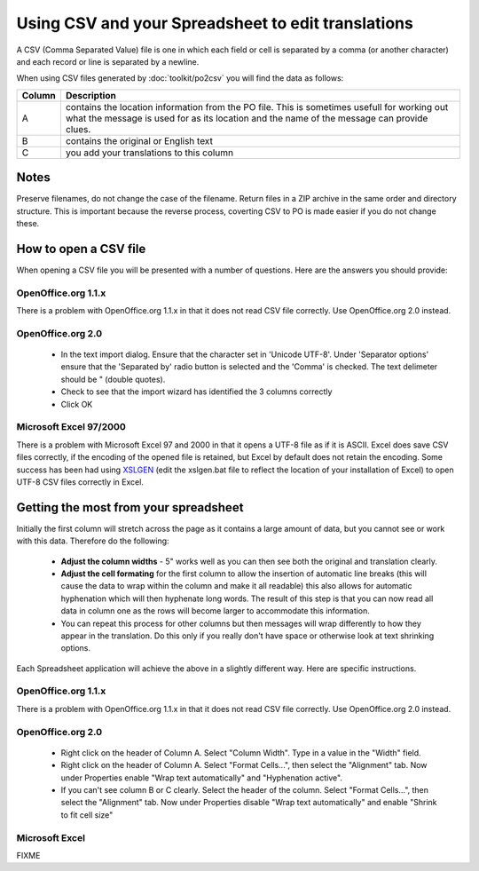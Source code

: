 
.. _../pages/guide/tools/spreadsheet#using_csv_and_your_spreadsheet_to_edit_translations:

Using CSV and your Spreadsheet to edit translations
***************************************************

A CSV (Comma Separated Value) file is one in which each field or cell is separated by a comma (or
another character) and each record or line is separated by a newline.

When using CSV files generated by :doc:`toolkit/po2csv` you will find the data as follows:

=========  =============================================================================================================================================================================================
 Column     Description                                                                                                                                                                                   
=========  =============================================================================================================================================================================================
  A         contains the location information from the PO file.  This is sometimes usefull for working out what the message is used for as its location and the name of the message can provide clues.    
  B         contains the original or English text                                                                                                                                                         
  C         you add your translations to this column                                                                                                                                                      
=========  =============================================================================================================================================================================================

.. _../pages/guide/tools/spreadsheet#notes:

Notes
=====

Preserve filenames, do not change the case of the filename.
Return files in a ZIP archive in the same order and directory structure.  This is important
because the reverse process, coverting CSV to PO is made easier if you do not change these.

.. _../pages/guide/tools/spreadsheet#how_to_open_a_csv_file:

How to open a CSV file
======================

When opening a CSV file you will be presented with a number of questions.  Here are the answers you should provide:

.. _../pages/guide/tools/spreadsheet#openoffice.org_1.1.x:

OpenOffice.org 1.1.x
--------------------

There is a problem with OpenOffice.org 1.1.x in that it does not read CSV file correctly. Use OpenOffice.org 2.0 instead. 

.. _../pages/guide/tools/spreadsheet#openoffice.org_2.0:

OpenOffice.org 2.0
------------------

  - In the text import dialog.  Ensure that the character set in 'Unicode UTF-8'.  Under 'Separator options' ensure that the 'Separated by' radio button is selected and the 'Comma' is checked.  The text delimeter should be " (double quotes).
  - Check to see that the import wizard has identified the 3 columns correctly
  - Click OK

.. _../pages/guide/tools/spreadsheet#microsoft_excel_97/2000:

Microsoft Excel 97/2000
-----------------------

There is a problem with Microsoft Excel 97 and 2000 in that it opens a UTF-8 file as if it is ASCII.  Excel does save CSV files correctly, if the encoding of the opened file is retained, but Excel by default does not retain the encoding.  Some success has been had using `XSLGEN <http://www.ensoft.de/xlsgen/xlsgen.htm>`_ (edit the xslgen.bat file to reflect the location of your installation of Excel) to open UTF-8 CSV files correctly in Excel. 

.. _../pages/guide/tools/spreadsheet#getting_the_most_from_your_spreadsheet:

Getting the most from your spreadsheet
======================================

Initially the first column will stretch across the page as it contains a large
amount of data, but you cannot see or work with this data.  Therefore do the
following:

  - **Adjust the column widths** - 5" works well as you can then see both the original and translation clearly.
  - **Adjust the cell formating** for the first column to allow the insertion of automatic line breaks (this will cause the data to wrap within the column and make it all readable) this also allows for automatic hyphenation which will then hyphenate long words.  The result of this step is that you can now read all data in column one as the rows will become larger to accommodate this information.
  - You can repeat this process for other columns but then messages will wrap differently to how they appear in the translation.  Do this only if you really don't have space or otherwise look at text shrinking options.

Each Spreadsheet application will achieve the above in a slightly different
way.  Here are specific instructions.

.. _../pages/guide/tools/spreadsheet#openoffice.org_1.1.x:

OpenOffice.org 1.1.x
--------------------

There is a problem with OpenOffice.org 1.1.x in that it does not read CSV file correctly.  Use OpenOffice.org 2.0 instead.

.. _../pages/guide/tools/spreadsheet#openoffice.org_2.0:

OpenOffice.org 2.0
------------------

  - Right click on the header of Column A.  Select "Column Width". Type in a value in the "Width" field.
  - Right click on the header of Column A.  Select "Format Cells...", then select the "Alignment" tab.  Now under Properties enable "Wrap text automatically" and "Hyphenation active".
  - If you can't see column B or C clearly.  Select the header of the column. Select "Format Cells...", then select the "Alignment" tab.  Now under Properties disable "Wrap text automatically" and enable "Shrink to fit cell size"

.. _../pages/guide/tools/spreadsheet#microsoft_excel:

Microsoft Excel
---------------

FIXME